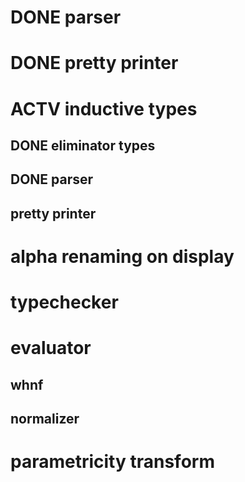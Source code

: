 * DONE parser
* DONE pretty printer
* ACTV inductive types
** DONE eliminator types
** DONE parser
** pretty printer 
* alpha renaming on display
* typechecker
* evaluator
** whnf
** normalizer
* parametricity transform
